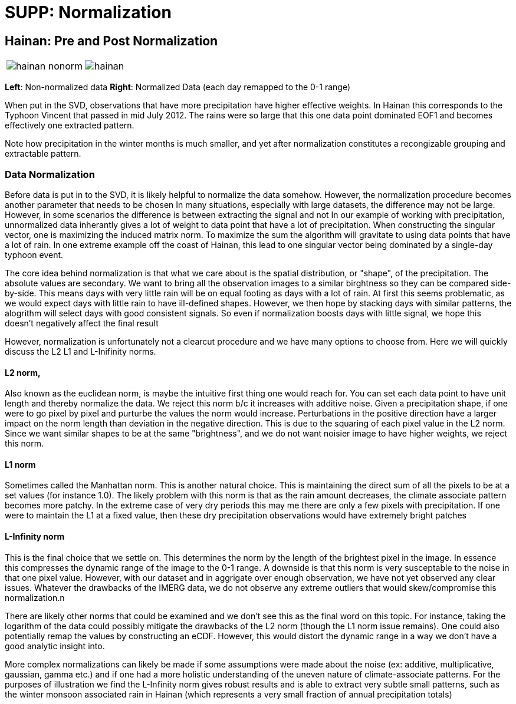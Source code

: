 :docinfo: shared
:imagesdir: ../fig/
:!webfonts:
:stylesheet: ../web/adoc.css
:table-caption!:
:reproducible:
:nofooter:

= SUPP: Normalization

== Hainan: Pre and Post Normalization


[cols="a,a"]
|====

image:diag/hainan-nonorm.png[] | image:diag/hainan.png[]
|====

*Left*: Non-normalized data *Right*: Normalized Data (each day remapped to the 0-1 range)

When put in the SVD,
observations that have more precipitation have higher effective weights.
In Hainan this corresponds to the Typhoon Vincent that passed in mid July 2012.
The rains were so large that this one data point dominated EOF1 and becomes effectively one extracted pattern.

Note how precipitation in the winter months is much smaller,
and yet after normalization constitutes a recongizable grouping and extractable pattern.

=== Data Normalization

Before data is put in to the SVD,
it is likely helpful to normalize the data somehow.
However,
the normalization procedure becomes another parameter that needs to be chosen
In many situations,
especially with large datasets,
the difference may not be large.
However,
in some scenarios the difference is between extracting the signal and not
In our example of working with precipitation,
unnormalized data inherantly gives a lot of weight to data point that have a lot of precipitation.
When constructing the singular vector,
one is maximizing the induced matrix norm.
To maximize the sum the algorithm will gravitate to using data points that have a lot of rain.
In one extreme example off the coast of Hainan,
this lead to one singular vector being dominated by a single-day typhoon event.

The core idea behind normalization is that what we care about is the spatial distribution,
or "shape",
of the precipitation.
The absolute values are secondary.
We want to bring all the observation images to a similar birghtness so they can be compared side-by-side.
This means days with very little rain will be on equal footing as days with a lot of rain.
At first this seems problematic,
as we would expect days with little rain to have ill-defined shapes.
However,
we then hope by stacking days with similar patterns,
the alogrithm will select days with good consistent signals.
So even if normalization boosts days with little signal,
we hope this doesn't negatively affect the final result

However,
normalization is unfortunately not a clearcut procedure and we have many options to choose from.
Here we will quickly discuss the L2 L1 and L-Inifinity norms.

==== L2 norm,
Also known as the euclidean norm,
is maybe the intuitive first thing one would reach for.
You can set each data point to have unit length and thereby normalize the data.
We reject this norm b/c it increases with additive noise.
Given a precipitation shape,
if one were to go pixel by pixel and purturbe the values the norm would increase.
Perturbations in the positive direction have a larger impact on the norm length than deviation in the negative direction.
This is due to the squaring of each pixel value in the L2 norm.
Since we want similar shapes to be at the same "brightness",
and we do not want noisier image to have higher weights,
we reject this norm.

==== L1 norm
Sometimes called the Manhattan norm.
This is another natural choice.
This is maintaining the direct sum of all the pixels to be at a set values
(for instance 1.0).
The likely problem with this norm is that as the rain amount decreases,
the climate associate pattern becomes more patchy.
In the extreme case of very dry periods this may me there are only a few pixels with precipitation.
If one were to maintain the L1 at a fixed value,
then these dry precipitation observations would have extremely bright patches

==== L-Infinity norm
This is the final choice that we settle on.
This determines the norm by the length of the brightest pixel in the image.
In essence this compresses the dynamic range of the image to the 0-1 range.
A downside is that this norm is very susceptable to the noise in that one pixel value.
However,
with our dataset and in aggrigate over enough observation,
we have not yet observed any clear issues.
Whatever the drawbacks of the IMERG data,
we do not observe any extreme outliers that would skew/compromise this normalization.n

There are likely other norms that could be examined and we don't see this as the final word on this topic.
For instance,
taking the logarithm of the data could possibly mitigate the drawbacks of the L2 norm
(though the L1 norm issue remains).
One could also potentially remap the values by constructing an eCDF.
However,
this would distort the dynamic range in a way we don't have a good analytic insight into.

More complex normalizations can likely be made if some assumptions were made about the noise
(ex: additive, multiplicative, gaussian, gamma etc.)
and if one had a more holistic understanding of the uneven nature of climate-associate patterns.
For the purposes of illustration we find the L-Infinity norm gives robust results and is able to extract very subtle small patterns,
such as the winter monsoon associated rain in Hainan (which represents a very small fraction of annual precipitation totals)
